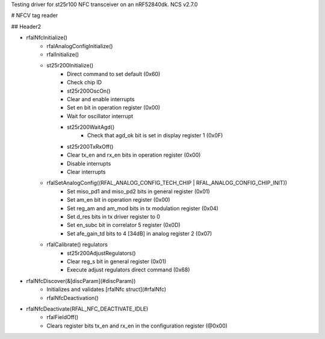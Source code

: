 Testing driver for st25r100 NFC transceiver on an nRF52840dk.
NCS v2.7.0

# NFCV tag reader

## Header2

- rfalNfcInitialize()
    - rfalAnalogConfigInitialize()
    - rfalInitialize()
    - st25r200Initialize()
        - Direct command to set default (0x60)
        - Check chip ID
        - st25r200OscOn()
        - Clear and enable interrupts
        - Set en bit in operation register (0x00)
        - Wait for oscillator interrupt
        - st25r200WaitAgd()
            - Check that agd_ok bit is set in display register 1 (0x0F)
        - st25r200TxRxOff()
        - Clear tx_en and rx_en bits in operation register (0x00)
        - Disable interrupts
        - Clear interrupts
    - rfalSetAnalogConfig((RFAL_ANALOG_CONFIG_TECH_CHIP | RFAL_ANALOG_CONFIG_CHIP_INIT))
        - Set miso_pd1 and miso_pd2 bits in general register (0x01)
        - Set am_en bit in operation register (0x00)
        - Set reg_am and am_mod bits in tx modulation register (0x04)
        - Set d_res bits in tx driver register to 0
        - Set en_subc bit in correlator 5 register (0x0D)
        - Set afe_gain_td bits to 4 [34dB] in analog register 2 (0x07)
    - rfalCalibrate() regulators
        - st25r200AdjustRegulators()
        - Clear reg_s bit in general register (0x01)
        - Execute adjust regulators direct command (0x68)
- rfalNfcDiscover(&[discParam](#discParam))
    - Initializes and validates [rfalNfc struct](#rfalNfc)
    - rfalNfcDeactivation()
- rfalNfcDeactivate(RFAL_NFC_DEACTIVATE_IDLE)
    - rfalFieldOff()
    - Clears register bits tx_en and rx_en in the configuration register (@0x00)